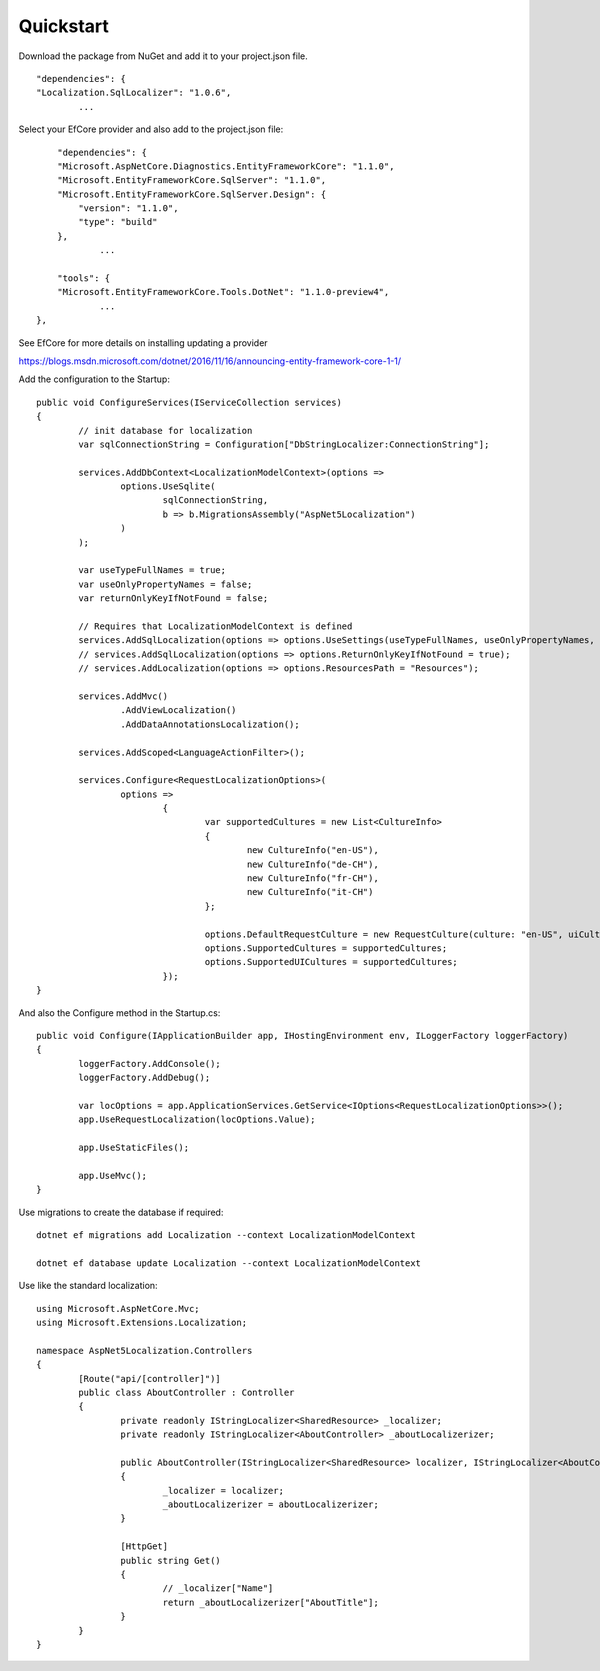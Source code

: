 Quickstart
=======================================

Download the package from NuGet and add it to your project.json file.

.. highlight:: csharp

::

	"dependencies": {  
        "Localization.SqlLocalizer": "1.0.6",
		...

.. highlight:: csharp
		
Select your EfCore provider and also add to the project.json file::

	"dependencies": {  
        "Microsoft.AspNetCore.Diagnostics.EntityFrameworkCore": "1.1.0",
        "Microsoft.EntityFrameworkCore.SqlServer": "1.1.0",
        "Microsoft.EntityFrameworkCore.SqlServer.Design": {
            "version": "1.1.0",
            "type": "build"
        },
		...
	
	"tools": {
        "Microsoft.EntityFrameworkCore.Tools.DotNet": "1.1.0-preview4",
		...
    },


See EfCore for more details on installing updating a provider

https://blogs.msdn.microsoft.com/dotnet/2016/11/16/announcing-entity-framework-core-1-1/

.. highlight:: csharp

Add the configuration to the Startup::

	public void ConfigureServices(IServiceCollection services)
	{
		// init database for localization
		var sqlConnectionString = Configuration["DbStringLocalizer:ConnectionString"];

		services.AddDbContext<LocalizationModelContext>(options =>
			options.UseSqlite(
				sqlConnectionString, 
				b => b.MigrationsAssembly("AspNet5Localization")
			)
		);

		var useTypeFullNames = true;
		var useOnlyPropertyNames = false;
		var returnOnlyKeyIfNotFound = false;

		// Requires that LocalizationModelContext is defined
		services.AddSqlLocalization(options => options.UseSettings(useTypeFullNames, useOnlyPropertyNames, returnOnlyKeyIfNotFound));
		// services.AddSqlLocalization(options => options.ReturnOnlyKeyIfNotFound = true);
		// services.AddLocalization(options => options.ResourcesPath = "Resources");

		services.AddMvc()
			.AddViewLocalization()
			.AddDataAnnotationsLocalization();

		services.AddScoped<LanguageActionFilter>();

		services.Configure<RequestLocalizationOptions>(
			options =>
				{
					var supportedCultures = new List<CultureInfo>
					{
						new CultureInfo("en-US"),
						new CultureInfo("de-CH"),
						new CultureInfo("fr-CH"),
						new CultureInfo("it-CH")
					};

					options.DefaultRequestCulture = new RequestCulture(culture: "en-US", uiCulture: "en-US");
					options.SupportedCultures = supportedCultures;
					options.SupportedUICultures = supportedCultures;
				});
	}


.. highlight:: csharp

And also the Configure method in the Startup.cs::

	public void Configure(IApplicationBuilder app, IHostingEnvironment env, ILoggerFactory loggerFactory)
	{
		loggerFactory.AddConsole();
		loggerFactory.AddDebug();

		var locOptions = app.ApplicationServices.GetService<IOptions<RequestLocalizationOptions>>();
		app.UseRequestLocalization(locOptions.Value);

		app.UseStaticFiles();

		app.UseMvc();
	}
	

.. highlight:: csharp

Use migrations to create the database if required::

	dotnet ef migrations add Localization --context LocalizationModelContext
 
	dotnet ef database update Localization --context LocalizationModelContext

	
.. highlight:: csharp

Use like the standard localization::

	using Microsoft.AspNetCore.Mvc;
	using Microsoft.Extensions.Localization;
	 
	namespace AspNet5Localization.Controllers
	{
		[Route("api/[controller]")]
		public class AboutController : Controller
		{
			private readonly IStringLocalizer<SharedResource> _localizer;
			private readonly IStringLocalizer<AboutController> _aboutLocalizerizer;
	 
			public AboutController(IStringLocalizer<SharedResource> localizer, IStringLocalizer<AboutController> aboutLocalizerizer)
			{
				_localizer = localizer;
				_aboutLocalizerizer = aboutLocalizerizer;
			}
	 
			[HttpGet]
			public string Get()
			{
				// _localizer["Name"] 
				return _aboutLocalizerizer["AboutTitle"];
			}
		}
	}